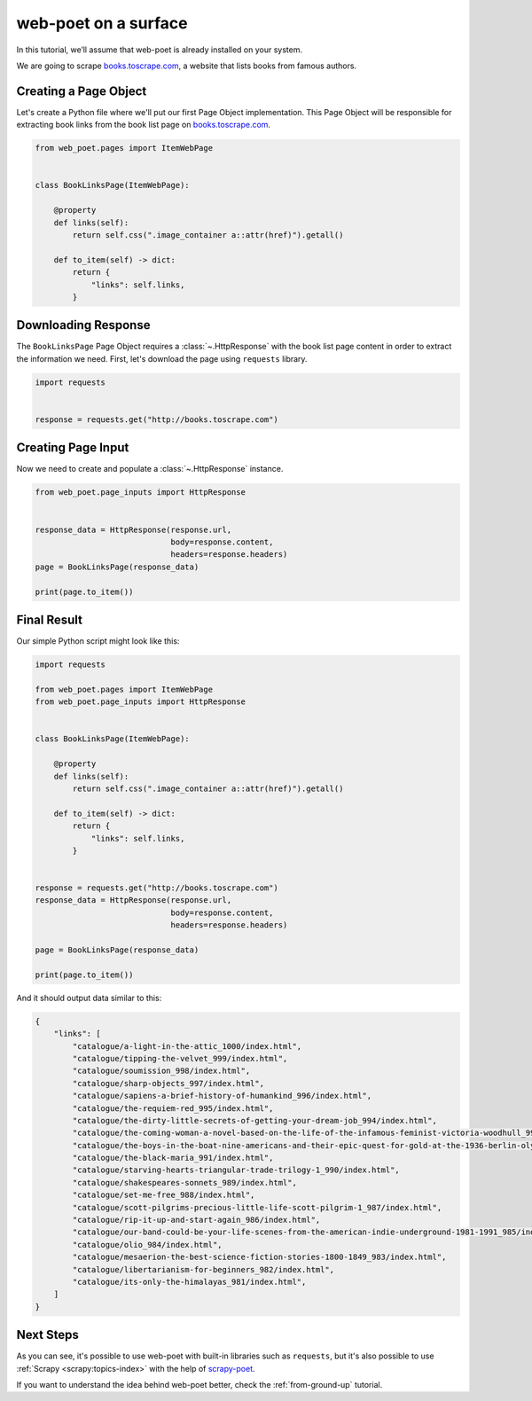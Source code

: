 .. _`intro-tutorial`:

=====================
web-poet on a surface
=====================

In this tutorial, we’ll assume that web-poet is already installed on your
system.

We are going to scrape `books.toscrape.com <http://books.toscrape.com/>`_,
a website that lists books from famous authors.

Creating a Page Object
======================

Let's create a Python file where we'll put our first Page Object implementation.
This Page Object will be responsible for extracting book links from the book
list page on `books.toscrape.com <http://books.toscrape.com/>`_.

.. code-block:: python

    from web_poet.pages import ItemWebPage


    class BookLinksPage(ItemWebPage):

        @property
        def links(self):
            return self.css(".image_container a::attr(href)").getall()

        def to_item(self) -> dict:
            return {
                "links": self.links,
            }

Downloading Response
====================

The ``BookLinksPage`` Page Object requires a
:class:`~.HttpResponse` with the
book list page content in order to extract the information we need. First,
let's download the page using ``requests`` library.

.. code-block:: python

    import requests


    response = requests.get("http://books.toscrape.com")

Creating Page Input
===================

Now we need to create and populate a :class:`~.HttpResponse` instance.

.. code-block:: python

    from web_poet.page_inputs import HttpResponse


    response_data = HttpResponse(response.url,
                                 body=response.content,
                                 headers=response.headers)
    page = BookLinksPage(response_data)

    print(page.to_item())

Final Result
============

Our simple Python script might look like this:

.. code-block:: python

    import requests

    from web_poet.pages import ItemWebPage
    from web_poet.page_inputs import HttpResponse


    class BookLinksPage(ItemWebPage):

        @property
        def links(self):
            return self.css(".image_container a::attr(href)").getall()

        def to_item(self) -> dict:
            return {
                "links": self.links,
            }


    response = requests.get("http://books.toscrape.com")
    response_data = HttpResponse(response.url,
                                 body=response.content,
                                 headers=response.headers)

    page = BookLinksPage(response_data)

    print(page.to_item())

And it should output data similar to this:

.. code-block:: python

    {
        "links": [
            "catalogue/a-light-in-the-attic_1000/index.html",
            "catalogue/tipping-the-velvet_999/index.html",
            "catalogue/soumission_998/index.html",
            "catalogue/sharp-objects_997/index.html",
            "catalogue/sapiens-a-brief-history-of-humankind_996/index.html",
            "catalogue/the-requiem-red_995/index.html",
            "catalogue/the-dirty-little-secrets-of-getting-your-dream-job_994/index.html",
            "catalogue/the-coming-woman-a-novel-based-on-the-life-of-the-infamous-feminist-victoria-woodhull_993/index.html",
            "catalogue/the-boys-in-the-boat-nine-americans-and-their-epic-quest-for-gold-at-the-1936-berlin-olympics_992/index.html",
            "catalogue/the-black-maria_991/index.html",
            "catalogue/starving-hearts-triangular-trade-trilogy-1_990/index.html",
            "catalogue/shakespeares-sonnets_989/index.html",
            "catalogue/set-me-free_988/index.html",
            "catalogue/scott-pilgrims-precious-little-life-scott-pilgrim-1_987/index.html",
            "catalogue/rip-it-up-and-start-again_986/index.html",
            "catalogue/our-band-could-be-your-life-scenes-from-the-american-indie-underground-1981-1991_985/index.html",
            "catalogue/olio_984/index.html",
            "catalogue/mesaerion-the-best-science-fiction-stories-1800-1849_983/index.html",
            "catalogue/libertarianism-for-beginners_982/index.html",
            "catalogue/its-only-the-himalayas_981/index.html",
        ]
    }

Next Steps
==========

As you can see, it's possible to use web-poet with built-in libraries such as
``requests``, but it's also possible to use
:ref:`Scrapy <scrapy:topics-index>` with the help of
`scrapy-poet <https://scrapy-poet.readthedocs.io>`_.

If you want to understand the idea behind web-poet better,
check the :ref:`from-ground-up` tutorial.
